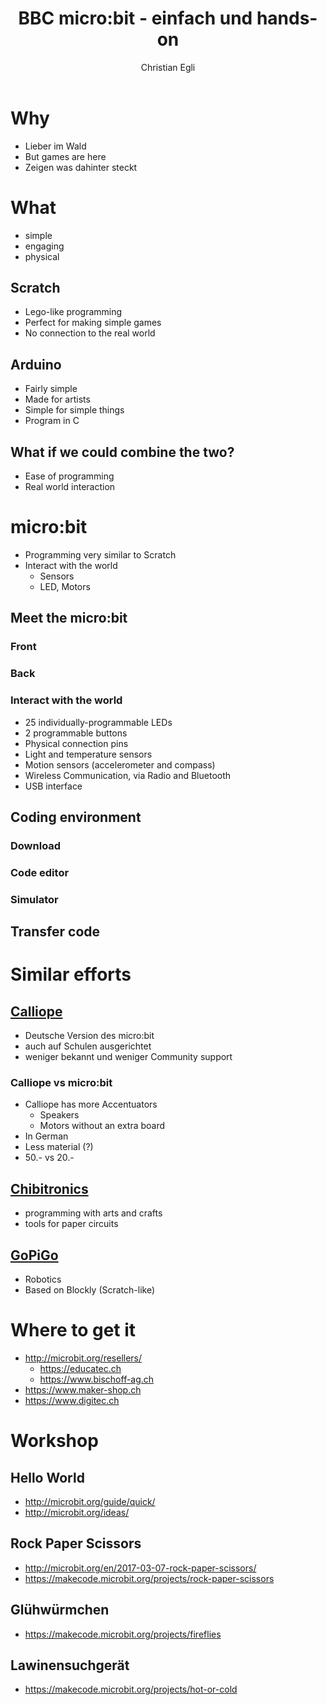 #+OPTIONS: num:nil toc:1
#+TITLE: BBC micro:bit - einfach und hands-on
#+AUTHOR: Christian Egli
#+EMAIL: christian@egli.cc
#+LANGUAGE: en
#+CREATOR: Emacs 25.2.2 (Org mode 9.1.8)

#+REVEAL_ROOT: http://cdn.jsdelivr.net/reveal.js/3.0.0/
#+REVEAL_THEME: solarized
#+REVEAL_TRANS: slide

* Why
  - Lieber im Wald
  - But games are here
  - Zeigen was dahinter steckt
* What
  - simple
  - engaging
  - physical
** Scratch
   - Lego-like programming
   - Perfect for making simple games
   - No connection to the real world
** Arduino
   - Fairly simple
   - Made for artists
   - Simple for simple things
   - Program in C
** What if we could combine the two?
   - Ease of programming
   - Real world interaction
* micro:bit
  - Programming very similar to Scratch
  - Interact with the world
    - Sensors
    - LED, Motors
** Meet the micro:bit
*** Front
[[./images/microbit-front.png]]
*** Back
[[./images/microbit-back.png]]
*** Interact with the world

# http://microbit.org/guide/features/

- 25 individually-programmable LEDs
- 2 programmable buttons
- Physical connection pins
- Light and temperature sensors
- Motion sensors (accelerometer and compass)
- Wireless Communication, via Radio and Bluetooth
- USB interface

** Coding environment
*** Download
*** Code editor
*** Simulator
** Transfer code
* Similar efforts
** [[https://calliope.cc/][Calliope]]
- Deutsche Version des micro:bit
- auch auf Schulen ausgerichtet
- weniger bekannt und weniger Community support
*** Calliope vs micro:bit
    - Calliope has more Accentuators
      - Speakers
      - Motors without an extra board
    - In German
    - Less material (?)
    - 50.- vs 20.-
** [[https://chibitronics.com/][Chibitronics]]
- programming with arts and crafts
- tools for paper circuits
** [[https://www.dexterindustries.com/gopigo3/][GoPiGo]]
- Robotics
- Based on Blockly (Scratch-like)
* Where to get it
- http://microbit.org/resellers/
  - https://educatec.ch
  - https://www.bischoff-ag.ch
- https://www.maker-shop.ch
- https://www.digitec.ch
* Workshop
** Hello World
   - http://microbit.org/guide/quick/
   - http://microbit.org/ideas/
** Rock Paper Scissors
   - http://microbit.org/en/2017-03-07-rock-paper-scissors/
   - https://makecode.microbit.org/projects/rock-paper-scissors
** Glühwürmchen
   - https://makecode.microbit.org/projects/fireflies
** Lawinensuchgerät
   - https://makecode.microbit.org/projects/hot-or-cold
